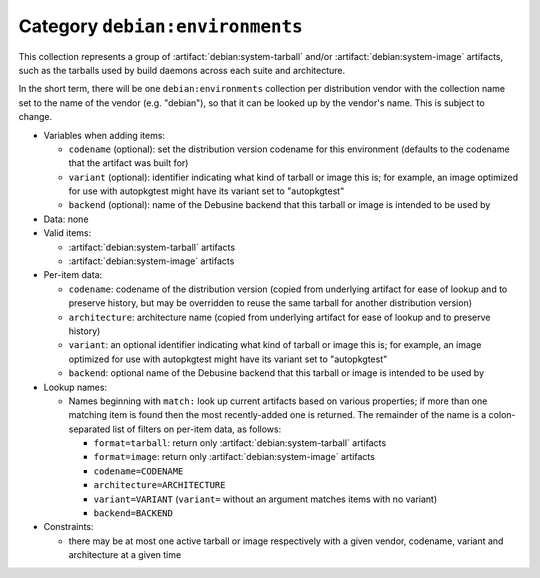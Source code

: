 .. collection:: debian:environments

Category ``debian:environments``
--------------------------------

.. todo::

   The definition of this category is not yet fully agreed.  We'll revisit
   it when we're closer to being able to try out an implementation so that
   we can see how the lookup mechanisms will work.

This collection represents a group of :artifact:`debian:system-tarball`
and/or :artifact:`debian:system-image` artifacts, such as the tarballs used
by build daemons across each suite and architecture.

In the short term, there will be one ``debian:environments`` collection per
distribution vendor with the collection name set to the name of the vendor
(e.g. "debian"), so that it can be looked up by the vendor's name.  This is
subject to change.

* Variables when adding items:

  * ``codename`` (optional): set the distribution version codename for this
    environment (defaults to the codename that the artifact was built for)
  * ``variant`` (optional): identifier indicating what kind of tarball or
    image this is; for example, an image optimized for use with autopkgtest
    might have its variant set to "autopkgtest"
  * ``backend`` (optional): name of the Debusine backend that this tarball
    or image is intended to be used by

* Data: none

* Valid items:

  * :artifact:`debian:system-tarball` artifacts
  * :artifact:`debian:system-image` artifacts

* Per-item data:

  * ``codename``: codename of the distribution version (copied from
    underlying artifact for ease of lookup and to preserve history, but may
    be overridden to reuse the same tarball for another distribution
    version)
  * ``architecture``: architecture name (copied from underlying artifact for
    ease of lookup and to preserve history)
  * ``variant``: an optional identifier indicating what kind of tarball or
    image this is; for example, an image optimized for use with autopkgtest
    might have its variant set to "autopkgtest"
  * ``backend``: optional name of the Debusine backend that this tarball or
    image is intended to be used by

* Lookup names:

  * Names beginning with ``match:`` look up current artifacts based on
    various properties; if more than one matching item is found then the
    most recently-added one is returned.  The remainder of the name is a
    colon-separated list of filters on per-item data, as follows:

    * ``format=tarball``: return only :artifact:`debian:system-tarball`
      artifacts
    * ``format=image``: return only :artifact:`debian:system-image`
      artifacts
    * ``codename=CODENAME``
    * ``architecture=ARCHITECTURE``
    * ``variant=VARIANT`` (``variant=`` without an argument matches items
      with no variant)
    * ``backend=BACKEND``

* Constraints:

  * there may be at most one active tarball or image respectively with a
    given vendor, codename, variant and architecture at a given time
